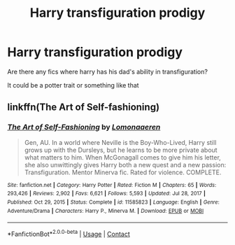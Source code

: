 #+TITLE: Harry transfiguration prodigy

* Harry transfiguration prodigy
:PROPERTIES:
:Author: mbitar2000
:Score: 4
:DateUnix: 1615887601.0
:DateShort: 2021-Mar-16
:FlairText: Request
:END:
Are there any fics where harry has his dad's ability in transfiguration?

It could be a potter trait or something like that


** linkffn(The Art of Self-fashioning)
:PROPERTIES:
:Author: DariusA92
:Score: 5
:DateUnix: 1615894268.0
:DateShort: 2021-Mar-16
:END:

*** [[https://www.fanfiction.net/s/11585823/1/][*/The Art of Self-Fashioning/*]] by [[https://www.fanfiction.net/u/1265079/Lomonaaeren][/Lomonaaeren/]]

#+begin_quote
  Gen, AU. In a world where Neville is the Boy-Who-Lived, Harry still grows up with the Dursleys, but he learns to be more private about what matters to him. When McGonagall comes to give him his letter, she also unwittingly gives Harry both a new quest and a new passion: Transfiguration. Mentor Minerva fic. Rated for violence. COMPLETE.
#+end_quote

^{/Site/:} ^{fanfiction.net} ^{*|*} ^{/Category/:} ^{Harry} ^{Potter} ^{*|*} ^{/Rated/:} ^{Fiction} ^{M} ^{*|*} ^{/Chapters/:} ^{65} ^{*|*} ^{/Words/:} ^{293,426} ^{*|*} ^{/Reviews/:} ^{2,902} ^{*|*} ^{/Favs/:} ^{6,621} ^{*|*} ^{/Follows/:} ^{5,593} ^{*|*} ^{/Updated/:} ^{Jul} ^{28,} ^{2017} ^{*|*} ^{/Published/:} ^{Oct} ^{29,} ^{2015} ^{*|*} ^{/Status/:} ^{Complete} ^{*|*} ^{/id/:} ^{11585823} ^{*|*} ^{/Language/:} ^{English} ^{*|*} ^{/Genre/:} ^{Adventure/Drama} ^{*|*} ^{/Characters/:} ^{Harry} ^{P.,} ^{Minerva} ^{M.} ^{*|*} ^{/Download/:} ^{[[http://www.ff2ebook.com/old/ffn-bot/index.php?id=11585823&source=ff&filetype=epub][EPUB]]} ^{or} ^{[[http://www.ff2ebook.com/old/ffn-bot/index.php?id=11585823&source=ff&filetype=mobi][MOBI]]}

--------------

*FanfictionBot*^{2.0.0-beta} | [[https://github.com/FanfictionBot/reddit-ffn-bot/wiki/Usage][Usage]] | [[https://www.reddit.com/message/compose?to=tusing][Contact]]
:PROPERTIES:
:Author: FanfictionBot
:Score: 1
:DateUnix: 1615894293.0
:DateShort: 2021-Mar-16
:END:
